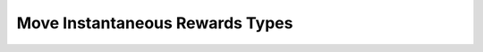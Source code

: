 Move Instantaneous Rewards Types
=====================================

.. doxygenenum:: cardano_mir_cert_type_t
